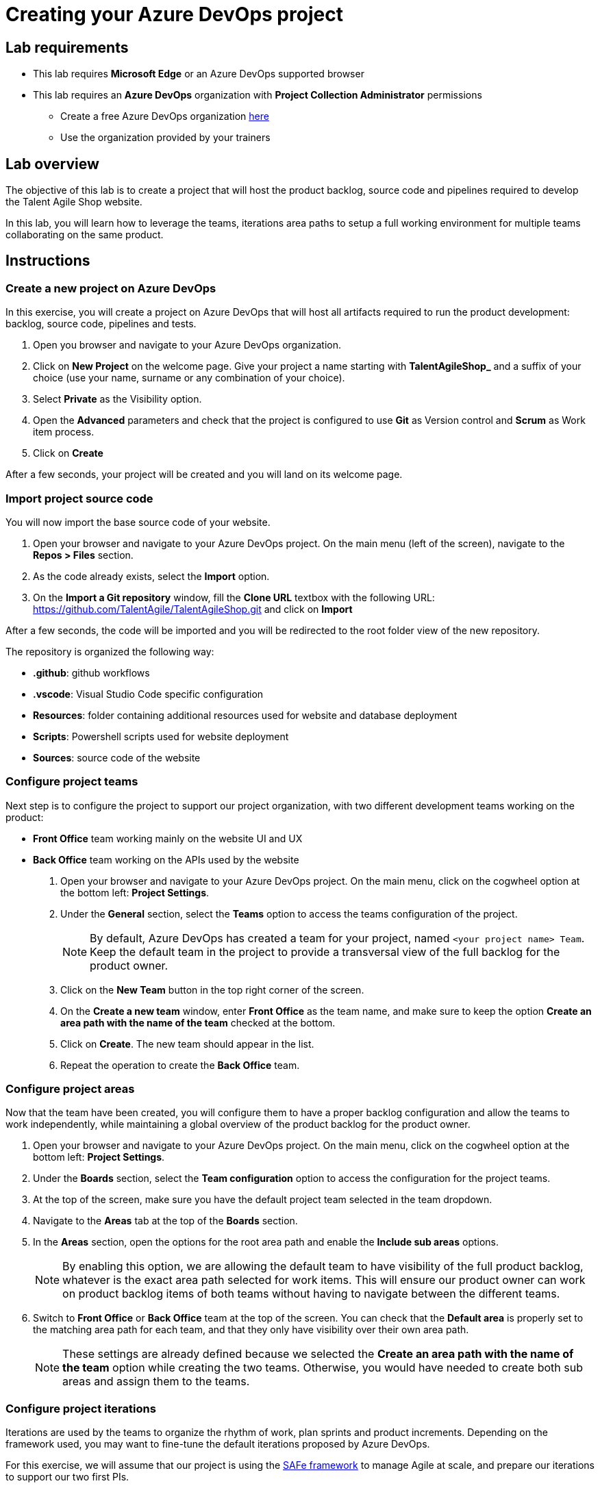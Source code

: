 = Creating your Azure DevOps project

== Lab requirements

* This lab requires *Microsoft Edge* or an Azure DevOps supported browser
* This lab requires an *Azure DevOps* organization with *Project Collection Administrator* permissions
** Create a free Azure DevOps organization https://azure.microsoft.com/en-us/products/devops[here]
** Use the organization provided by your trainers

== Lab overview

The objective of this lab is to create a project that will host the product backlog, source code and pipelines required to develop the Talent Agile Shop website.

In this lab, you will learn how to leverage the teams, iterations area paths to setup a full working environment for multiple teams collaborating on the same product.

== Instructions

=== Create a new project on Azure DevOps

In this exercise, you will create a project on Azure DevOps that will host all artifacts required to run the product development: backlog, source code, pipelines and tests.

. Open you browser and navigate to your Azure DevOps organization.
. Click on *New Project* on the welcome page. Give your project a name starting with *TalentAgileShop_* and a suffix of your choice (use your name, surname or any combination of your choice).
. Select *Private* as the Visibility option.
. Open the *Advanced* parameters and check that the project is configured to use *Git* as Version control and *Scrum* as Work item process.
. Click on *Create*

After a few seconds, your project will be created and you will land on its welcome page.

=== Import project source code

You will now import the base source code of your website.

. Open your browser and navigate to your Azure DevOps project. On the main menu (left of the screen), navigate to the *Repos > Files* section.
. As the code already exists, select the *Import* option.
. On the *Import a Git repository* window, fill the *Clone URL* textbox with the following URL: https://github.com/TalentAgile/TalentAgileShop.git and click on *Import*

After a few seconds, the code will be imported and you will be redirected to the root folder view of the new repository.

The repository is organized the following way:

* *.github*: github workflows
* *.vscode*: Visual Studio Code specific configuration
* *Resources*: folder containing additional resources used for website and database deployment
* *Scripts*: Powershell scripts used for website deployment
* *Sources*: source code of the website

=== Configure project teams

Next step is to configure the project to support our project organization, with two different development teams working on the product:

* *Front Office* team working mainly on the website UI and UX
* *Back Office* team working on the APIs used by the website

. Open your browser and navigate to your Azure DevOps project. On the main menu, click on the cogwheel option at the bottom left: *Project Settings*.
. Under the *General* section, select the *Teams* option to access the teams configuration of the project.
+
NOTE: By default, Azure DevOps has created a team for your project, named `<your project name> Team`. Keep the default team in the project to provide a transversal view of the full backlog for the product owner.

. Click on the *New Team* button in the top right corner of the screen.
. On the *Create a new team* window, enter *Front Office* as the team name, and make sure to keep the option *Create an area path with the name of the team* checked at the bottom.
. Click on *Create*. The new team should appear in the list.
. Repeat the operation to create the *Back Office* team.

=== Configure project areas

Now that the team have been created, you will configure them to have a proper backlog configuration and allow the teams to work independently, while maintaining a global overview of the product backlog for the product owner.

. Open your browser and navigate to your Azure DevOps project. On the main menu, click on the cogwheel option at the bottom left: *Project Settings*.
. Under the *Boards* section, select the *Team configuration* option to access the configuration for the project teams.
. At the top of the screen, make sure you have the default project team selected in the team dropdown.
. Navigate to the *Areas* tab at the top of the *Boards* section.
. In the *Areas* section, open the options for the root area path and enable the *Include sub areas* options.
+
NOTE: By enabling this option, we are allowing the default team to have visibility of the full product backlog, whatever is the exact area path selected for work items. This will ensure our product owner can work on product backlog items of both teams without having to navigate between the different teams.

. Switch to *Front Office* or *Back Office* team at the top of the screen. You can check that the *Default area* is properly set to the matching area path for each team, and that they only have visibility over their own area path.
+
NOTE: These settings are already defined because we selected the *Create an area path with the name of the team* option while creating the two teams. Otherwise, you would have needed to create both sub areas and assign them to the teams.

=== Configure project iterations

Iterations are used by the teams to organize the rhythm of work, plan sprints and product increments. Depending on the framework used, you may want to fine-tune the default iterations proposed by Azure DevOps.

For this exercise, we will assume that our project is using the https://scaledagileframework.com/[SAFe framework] to manage Agile at scale, and prepare our iterations to support our two first PIs.

==== Creating the iterations

. Open your browser and navigate to your Azure DevOps project. On the main menu, click on the cogwheel option at the bottom left: *Project Settings*.
. Under the *Boards* section, select the *Project configuration* option to access the configuration for the project teams. You should land on the *Iterations* configuration by default.
+
NOTE: Azure DevOps automatically creates six sprints without dates when initializing a project with the Scrum template. For this exercise, we will add a level corresponding to PIs and reorganize the sprints.

. Select the root iteration of your project, and click on the *New child* button above.
. Enter the following details for the new iteration:

[cols="2,6"]
|===
|Field | Value

| *Iteration name* 
| PI 1

| *Start date* 
| Monday of the current week

| *End date* 
| Friday of the third week after the start date
|===

. Click the **Save and close** button.
. Repeat the same operation to create a **PI 2** iteration at the same level.
+
NOTE: Notice how Azure DevOps should automatically propose a *Start date* on the monday following the end of *PI 1*, and select the corresponding *End date* to have the same length as *PI 1* iteration.

. Using drag and drop, assign Sprints 1 to 3 to the *PI 1* iteration, and Sprints 4 to 6 to the *PI 2* iteration.
. Set the dates of all Sprints to match the three weeks of each PI iteration.

==== Assigning iterations to teams

. Now, navigate to the *Team configuration* option on the main menu to access the configuration for the project teams.
. At the top of the screen, select the *Front Office* team in the team dropdown list.
. Select the *Iterations* tab, which should display the current configuration for the selected team.
+
NOTE: By default, the team should have no iteration enabled.

. Click on the *Select iteration(s)* button to allow new iterations for the *Front Office* team.
. On the *Select iteration(s)* window, select your *PI 1\Sprint 1* iteration.
. Click on the *+ Iteration* button above twice. This should automatically add the *PI 1\Sprint 2* and *PI 1\Sprint 3* iterations for the *Front Office team*.
. Repeat the same operation for the *Back Office* team.

You have now successfully created and configured iterations for your project.

=== Checking the configuration

Now that you have completed the configuration of the project, you can check the results by going to the different teams boards.

. Open your browser and navigate to your Azure DevOps project. On the main menu, under the *Boards* category, select the *Backlogs* options.
. Select the *Front Office backlogs* option to open the backlog for the *Front Office* team.
. If everything has been properly configured, you should see an empty backlog, with the available iterations on the right and *Sprint 1* marked as the current iteration.